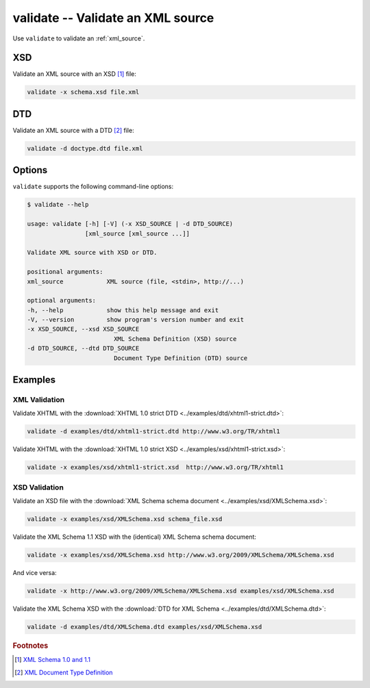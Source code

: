 .. index::
   single: validate script
   single: scripts; validate
   single: XSD
   single: XML Schema Definition

validate -- Validate an XML source
==================================

Use ``validate`` to validate an :ref:`xml_source`.

XSD
---
Validate an XML source with an XSD [#]_ file:

.. code:: bash

   validate -x schema.xsd file.xml

.. index::
   single: DTD
   single: Document Type Definition

DTD
---
Validate an XML source with a DTD [#]_ file:

.. code:: bash

   validate -d doctype.dtd file.xml

Options
-------
``validate`` supports the following command-line options:

.. code:: bash

   $ validate --help

   usage: validate [-h] [-V] (-x XSD_SOURCE | -d DTD_SOURCE)
                   [xml_source [xml_source ...]]

   Validate XML source with XSD or DTD.

   positional arguments:
   xml_source            XML source (file, <stdin>, http://...)

   optional arguments:
   -h, --help            show this help message and exit
   -V, --version         show program's version number and exit
   -x XSD_SOURCE, --xsd XSD_SOURCE
                           XML Schema Definition (XSD) source
   -d DTD_SOURCE, --dtd DTD_SOURCE
                           Document Type Definition (DTD) source

Examples
--------

--------------
XML Validation
--------------

Validate XHTML with the
:download:`XHTML 1.0 strict DTD <../examples/dtd/xhtml1-strict.dtd>`:

.. code:: bash

   validate -d examples/dtd/xhtml1-strict.dtd http://www.w3.org/TR/xhtml1

Validate XHTML with the
:download:`XHTML 1.0 strict XSD <../examples/xsd/xhtml1-strict.xsd>`:

.. code:: bash

   validate -x examples/xsd/xhtml1-strict.xsd  http://www.w3.org/TR/xhtml1

--------------
XSD Validation
--------------

Validate an XSD file with the
:download:`XML Schema schema document <../examples/xsd/XMLSchema.xsd>`:

.. code:: bash

   validate -x examples/xsd/XMLSchema.xsd schema_file.xsd

Validate the XML Schema 1.1 XSD with the (identical) XML Schema schema document:

.. sourcecode:: bash

   validate -x examples/xsd/XMLSchema.xsd http://www.w3.org/2009/XMLSchema/XMLSchema.xsd

And vice versa:

.. sourcecode:: bash

   validate -x http://www.w3.org/2009/XMLSchema/XMLSchema.xsd examples/xsd/XMLSchema.xsd

Validate the XML Schema XSD with the
:download:`DTD for XML Schema <../examples/dtd/XMLSchema.dtd>`:

.. code:: bash

   validate -d examples/dtd/XMLSchema.dtd examples/xsd/XMLSchema.xsd


.. rubric:: Footnotes

.. [#] `XML Schema 1.0 and 1.1 <https://www.w3.org/XML/Schema>`_
.. [#] `XML Document Type Definition <https://www.w3.org/TR/xml/#dtd>`_
